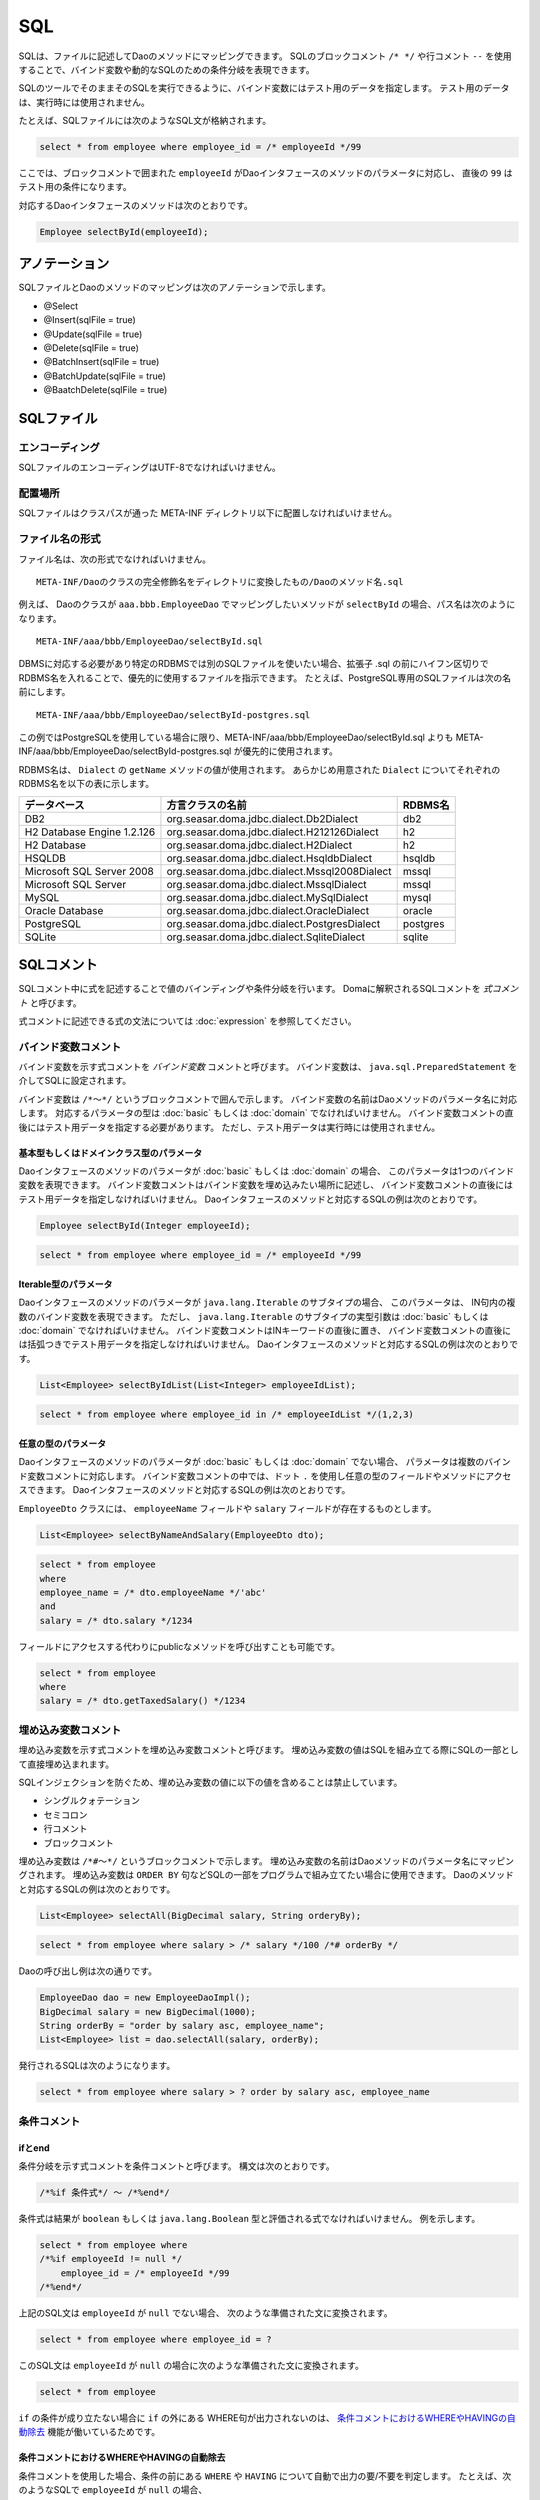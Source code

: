==================
SQL
==================

SQLは、ファイルに記述してDaoのメソッドにマッピングできます。
SQLのブロックコメント ``/* */`` や行コメント ``--`` を使用することで、バインド変数や動的なSQLのための条件分岐を表現できます。

SQLのツールでそのままそのSQLを実行できるように、バインド変数にはテスト用のデータを指定します。
テスト用のデータは、実行時には使用されません。

たとえば、SQLファイルには次のようなSQL文が格納されます。

.. code-block:: sql

  select * from employee where employee_id = /* employeeId */99

ここでは、ブロックコメントで囲まれた ``employeeId`` がDaoインタフェースのメソッドのパラメータに対応し、
直後の ``99`` はテスト用の条件になります。

対応するDaoインタフェースのメソッドは次のとおりです。

.. code-block:: java

  Employee selectById(employeeId);

アノテーション
==============

SQLファイルとDaoのメソッドのマッピングは次のアノテーションで示します。

* @Select
* @Insert(sqlFile = true)
* @Update(sqlFile = true)
* @Delete(sqlFile = true)
* @BatchInsert(sqlFile = true)
* @BatchUpdate(sqlFile = true)
* @BaatchDelete(sqlFile = true)

SQLファイル
===========

エンコーディング
----------------

SQLファイルのエンコーディングはUTF-8でなければいけません。

配置場所
--------

SQLファイルはクラスパスが通った META-INF ディレクトリ以下に配置しなければいけません。

ファイル名の形式
----------------

ファイル名は、次の形式でなければいけません。

::

 META-INF/Daoのクラスの完全修飾名をディレクトリに変換したもの/Daoのメソッド名.sql

例えば、 Daoのクラスが ``aaa.bbb.EmployeeDao`` でマッピングしたいメソッドが
``selectById`` の場合、パス名は次のようになります。

::

  META-INF/aaa/bbb/EmployeeDao/selectById.sql

DBMSに対応する必要があり特定のRDBMSでは別のSQLファイルを使いたい場合、拡張子 .sql
の前にハイフン区切りでRDBMS名を入れることで、優先的に使用するファイルを指示できます。
たとえば、PostgreSQL専用のSQLファイルは次の名前にします。
::

  META-INF/aaa/bbb/EmployeeDao/selectById-postgres.sql

この例ではPostgreSQLを使用している場合に限り、META-INF/aaa/bbb/EmployeeDao/selectById.sql
よりも META-INF/aaa/bbb/EmployeeDao/selectById-postgres.sql が優先的に使用されます。

RDBMS名は、 ``Dialect`` の ``getName`` メソッドの値が使用されます。
あらかじめ用意された ``Dialect`` についてそれぞれのRDBMS名を以下の表に示します。

+----------------------------+-----------------------------------------------+----------+
| データベース               | 方言クラスの名前                              | RDBMS名  |
+============================+===============================================+==========+
| DB2                        | org.seasar.doma.jdbc.dialect.Db2Dialect       | db2      |
+----------------------------+-----------------------------------------------+----------+
| H2 Database Engine 1.2.126 | org.seasar.doma.jdbc.dialect.H212126Dialect   | h2       |
+----------------------------+-----------------------------------------------+----------+
| H2 Database                | org.seasar.doma.jdbc.dialect.H2Dialect        | h2       |
+----------------------------+-----------------------------------------------+----------+
| HSQLDB                     | org.seasar.doma.jdbc.dialect.HsqldbDialect    | hsqldb   |
+----------------------------+-----------------------------------------------+----------+
| Microsoft SQL Server 2008  | org.seasar.doma.jdbc.dialect.Mssql2008Dialect | mssql    |
+----------------------------+-----------------------------------------------+----------+
| Microsoft SQL Server       | org.seasar.doma.jdbc.dialect.MssqlDialect     | mssql    |
+----------------------------+-----------------------------------------------+----------+
| MySQL                      | org.seasar.doma.jdbc.dialect.MySqlDialect     | mysql    |
+----------------------------+-----------------------------------------------+----------+
| Oracle Database            | org.seasar.doma.jdbc.dialect.OracleDialect    | oracle   |
+----------------------------+-----------------------------------------------+----------+
| PostgreSQL                 | org.seasar.doma.jdbc.dialect.PostgresDialect  | postgres |
+----------------------------+-----------------------------------------------+----------+
| SQLite                     | org.seasar.doma.jdbc.dialect.SqliteDialect    | sqlite   |
+----------------------------+-----------------------------------------------+----------+

SQLコメント
===========

SQLコメント中に式を記述することで値のバインディングや条件分岐を行います。
Domaに解釈されるSQLコメントを *式コメント* と呼びます。

式コメントに記述できる式の文法については :doc:`expression` を参照してください。

バインド変数コメント
--------------------

バインド変数を示す式コメントを *バインド変数* コメントと呼びます。
バインド変数は、 ``java.sql.PreparedStatement`` を介してSQLに設定されます。

バインド変数は ``/*～*/`` というブロックコメントで囲んで示します。
バインド変数の名前はDaoメソッドのパラメータ名に対応します。
対応するパラメータの型は :doc:`basic` もしくは :doc:`domain` でなければいけません。
バインド変数コメントの直後にはテスト用データを指定する必要があります。
ただし、テスト用データは実行時には使用されません。

基本型もしくはドメインクラス型のパラメータ
~~~~~~~~~~~~~~~~~~~~~~~~~~~~~~~~~~~~~~~~~~

Daoインタフェースのメソッドのパラメータが :doc:`basic` もしくは :doc:`domain` の場合、
このパラメータは1つのバインド変数を表現できます。
バインド変数コメントはバインド変数を埋め込みたい場所に記述し、
バインド変数コメントの直後にはテスト用データを指定しなければいけません。
Daoインタフェースのメソッドと対応するSQLの例は次のとおりです。

.. code-block:: java

   Employee selectById(Integer employeeId);

.. code-block:: sql

   select * from employee where employee_id = /* employeeId */99

Iterable型のパラメータ
~~~~~~~~~~~~~~~~~~~~~~

Daoインタフェースのメソッドのパラメータが ``java.lang.Iterable`` のサブタイプの場合、
このパラメータは、 IN句内の複数のバインド変数を表現できます。
ただし、 ``java.lang.Iterable`` のサブタイプの実型引数は :doc:`basic` もしくは :doc:`domain` でなければいけません。
バインド変数コメントはINキーワードの直後に置き、
バインド変数コメントの直後には括弧つきでテスト用データを指定しなければいけません。
Daoインタフェースのメソッドと対応するSQLの例は次のとおりです。

.. code-block:: java

  List<Employee> selectByIdList(List<Integer> employeeIdList);

.. code-block:: sql

  select * from employee where employee_id in /* employeeIdList */(1,2,3)


任意の型のパラメータ
~~~~~~~~~~~~~~~~~~~~

Daoインタフェースのメソッドのパラメータが :doc:`basic` もしくは :doc:`domain` でない場合、
パラメータは複数のバインド変数コメントに対応します。
バインド変数コメントの中では、ドット ``.`` を使用し任意の型のフィールドやメソッドにアクセスできます。
Daoインタフェースのメソッドと対応するSQLの例は次のとおりです。

``EmployeeDto`` クラスには、 ``employeeName`` フィールドや ``salary`` フィールドが存在するものとします。

.. code-block:: java

  List<Employee> selectByNameAndSalary(EmployeeDto dto);

.. code-block:: sql

  select * from employee
  where
  employee_name = /* dto.employeeName */'abc' 
  and
  salary = /* dto.salary */1234

フィールドにアクセスする代わりにpublicなメソッドを呼び出すことも可能です。

.. code-block:: sql

  select * from employee
  where
  salary = /* dto.getTaxedSalary() */1234

埋め込み変数コメント
--------------------

埋め込み変数を示す式コメントを埋め込み変数コメントと呼びます。
埋め込み変数の値はSQLを組み立てる際にSQLの一部として直接埋め込まれます。

SQLインジェクションを防ぐため、埋め込み変数の値に以下の値を含めることは禁止しています。

* シングルクォテーション
* セミコロン
* 行コメント
* ブロックコメント

埋め込み変数は ``/*#～*/`` というブロックコメントで示します。
埋め込み変数の名前はDaoメソッドのパラメータ名にマッピングされます。
埋め込み変数は ``ORDER BY`` 句などSQLの一部をプログラムで組み立てたい場合に使用できます。
Daoのメソッドと対応するSQLの例は次のとおりです。

.. code-block:: java

  List<Employee> selectAll(BigDecimal salary, String orderyBy);

.. code-block:: sql

  select * from employee where salary > /* salary */100 /*# orderBy */

Daoの呼び出し例は次の通りです。

.. code-block:: java

  EmployeeDao dao = new EmployeeDaoImpl();
  BigDecimal salary = new BigDecimal(1000);
  String orderBy = "order by salary asc, employee_name";
  List<Employee> list = dao.selectAll(salary, orderBy);

発行されるSQLは次のようになります。

.. code-block:: sql

  select * from employee where salary > ? order by salary asc, employee_name

条件コメント
------------

ifとend
~~~~~~~

条件分岐を示す式コメントを条件コメントと呼びます。
構文は次のとおりです。

.. code-block:: sql

  /*%if 条件式*/ ～ /*%end*/

条件式は結果が ``boolean`` もしくは ``java.lang.Boolean`` 型と評価される式でなければいけません。
例を示します。

.. code-block:: sql

  select * from employee where 
  /*%if employeeId != null */
      employee_id = /* employeeId */99
  /*%end*/

上記のSQL文は ``employeeId`` が ``null`` でない場合、 次のような準備された文に変換されます。

.. code-block:: sql

  select * from employee where employee_id = ?

このSQL文は ``employeeId`` が ``null`` の場合に次のような準備された文に変換されます。

.. code-block:: sql

  select * from employee

``if`` の条件が成り立たない場合に ``if`` の外にある WHERE句が出力されないのは、
`条件コメントにおけるWHEREやHAVINGの自動除去`_ 機能が働いているためです。

条件コメントにおけるWHEREやHAVINGの自動除去
~~~~~~~~~~~~~~~~~~~~~~~~~~~~~~~~~~~~~~~~~~~

条件コメントを使用した場合、条件の前にある ``WHERE`` や ``HAVING`` について自動で出力の要/不要を判定します。
たとえば、次のようなSQLで ``employeeId`` が ``null`` の場合、

.. code-block:: sql

  select * from employee where 
  /*%if employeeId != null */
      employee_id = /* employeeId */99
  /*%end*/

``/*%if ～*/`` の前の ``where`` は自動で除去され、次のSQLが生成されます。


.. code-block:: sql

  select * from employee

条件コメントにおけるANDやORの自動除去
~~~~~~~~~~~~~~~~~~~~~~~~~~~~~~~~~~~~~

条件コメントを使用した場合、条件の後ろにつづく ``AND`` や ``OR`` について自動で出力の要/不要を判定します。
たとえば、次のようなSQLで ``employeeId`` が ``null`` の場合、

.. code-block:: sql

  select * from employee where 
  /*%if employeeId != null */
      employee_id = /* employeeId */99
  /*%end*/
  and employeeName like 's%'

``/*%end*/`` の後ろの and は自動で除去され、次のSQLが生成されます。

.. code-block:: sql

  select * from employee where employeeName like 's%'

elseifとelse
~~~~~~~~~~~~

``/*%if 条件式*/`` と ``/*%end*/`` の間では、 ``elseif`` や ``else`` を表す次の構文も使用できます。

* /\*%elseif 条件式\*/
* /\*%else\*/

例を示します。

.. code-block:: sql

  select 
    * 
  from
    employee 
  where 
  /*%if employeeId != null */
    employee_id = /* employeeId */9999
  /*%elseif department_id != null */ 
    and
    department_id = /* departmentId */99
  /*%else*/
    and
    department_id is null
  /*%end*/

上のSQLは、 ``employeeId != null``  が成立するとき実際は次のSQLに変換されます。

.. code-block:: sql

  select 
    * 
  from
    employee 
  where 
    employee_id = ?

``employeeId == null && department_id != null`` が成立するとき、実際は次のSQLに変換されます。
``department_id`` の直前の ``AND`` は自動で除去されるため出力されません。

.. code-block:: sql

  select 
    * 
  from
    employee 
  where 
    department_id = ?

``employeeId == null && department_id == null`` が成立するとき、実際は次のSQLに変換されます。
``department_id`` の直前の ``AND`` は自動で除去されるため出力されません。

.. code-block:: sql

  select 
    * 
  from
    employee 
  where 
    department_id is null

過去との互換性のため、 ``/*%if 条件式*/`` と ``/*%end*/`` の間では、
行コメントを使用した次の構文も使用できます。
特に理由がない限り、ブロックコメントの ``/*%elseif 条件式*/`` や ``/*%else*/`` を使用してください。

* --elseif 条件式--
* --else

``elseif`` や ``else`` を行コメントで表した場合の例を示します。

.. code-block:: sql

  select 
    * 
  from
    employee 
  where 
  /*%if employeeId != null */
    employee_id = /* employeeId */9999
  --elseif department_id != null -- department_id = /* departmentId */99
  --else department_id is null
  /*%end */

.. warning::

  この機能は Doma 2.0.0 の正式リリースまでに削除されます。

ネストした条件コメント
~~~~~~~~~~~~~~~~~~~~~~

条件コメントはネストさせることができます。

.. code-block:: sql

  select * from employee where 
  /*%if employeeId != null */
    employee_id = /* employeeId */99
    /*%if employeeName != null */ 
      and
      employee_name = /* employeeName */'hoge'
    /*%else*/
      and
      employee_name is null
    /*%end*/
  /*%end*/

条件コメントにおける制約
~~~~~~~~~~~~~~~~~~~~~~~~

条件コメントの ``if`` と ``end`` はSQLの同じ節に含まれなければいけません。
節とは、 SELECT節、FROM節、WHERE節、GROUP BY節、HAVING節、ORDER BY節などです。
次の例では、 ``if`` がFROM節にあり ``end`` がWHERE節にあるため不正です。

.. code-block:: sql

  select * from employee /*%if employeeId != null */ 
  where employee_id = /* employeeId */99 /*%end*/

また、 ``if`` と ``end`` は同じレベルの文に含まれなければいけません。
次の例では、 ``if`` が括弧の外にありendが括弧の内側にあるので不正です。

.. code-block:: sql

  select * from employee
  where employee_id in /*%if departmentId != null */(...  /*%end*/ ...)

繰り返しコメント
----------------

forとend
~~~~~~~~

繰り返しを示す式コメントを繰り返しコメントと呼びます。
構文は次のとおりです。

::

  /*%for 識別子 : 式*/ ～ /*%end*/

識別子は、繰り返される要素を指す変数です。
式は ``java.lang.Iterable`` 型として評価される式でなければいけません。
例を示します。

.. code-block:: sql

  select * from employee where
  /*%for name : names */
  employee_name like /* name */'hoge'
    /*%if name_has_next */
  /*# "or" */
    /*%end */
  /*%end*/

上記のSQL文は、 ``names`` が3つの要素からなるリストを表す場合、次のような準備された文に変換されます。

.. code-block:: sql

  select * from employee where
  employee_name like ? 
  or
  employee_name like ?
  or
  employee_name like ?

item_has_nextとitem_index
~~~~~~~~~~~~~~~~~~~~~~~~~

``/*%for 識別子 : 式*/`` から ``/*%end*/`` までの内側では次の2つの特別な変数を使用できます。

* item_has_next
* item_index

``item`` は識別子を表します。つまり、 ``for`` の識別子が ``name`` の場合
この変数はそれぞれ ``name_has_next`` と ``name_index`` となります。

``item_has_next`` は次の繰り返し要素が存在するかどうかを示す ``boolean`` の値です。

``item_index`` は繰り返しのindexを表す ``int`` の値です。値は0始まりです。

繰り返しコメントにおけるWHEREやHAVINGの自動除去
~~~~~~~~~~~~~~~~~~~~~~~~~~~~~~~~~~~~~~~~~~~

繰り返しコメントを使用した場合、コメントの前にあるWHEREやHAVINGについて自動で出力の要/不要を判定します。
たとえば、次のようなSQLでnamesのsizeが0の場合（繰り返しが行われない場合）、

.. code-block:: sql

  select * from employee where 
  /*%for name : names */
  employee_name like /* name */'hoge'
    /*%if name_has_next */
  /*# "or" */
    /*%end */
  /*%end*/

``/*%for ～*/`` の前の ``where`` は自動で除去され、次のSQLが生成されます。

.. code-block:: sql

  select * from employee

繰り返しコメントにおけるANDやORの自動除去
~~~~~~~~~~~~~~~~~~~~~~~~~~~~~~~~~~~~~

繰り返しコメントを使用した場合、コメントの後ろにつづく ``AND`` や ``OR`` について自動で出力の要/不要を判定します。
たとえば、次のようなSQLで ``names`` の ``size`` が0の場合（繰り返しが行われない場合）、

.. code-block:: sql

  select * from employee where 
  /*%for name : names */
  employee_name like /* name */'hoge'
    /*%if name_has_next */
  /*# "or" */
    /*%end */
  /*%end*/
  or
  salary > 1000

``/*%end*/`` の後ろの ``or`` は自動で除去され、次のSQLが生成されます。

.. code-block:: sql

  select * from employee where salary > 1000

繰り返しコメントにおける制約
~~~~~~~~~~~~~~~~~~~~~~~~~~~~

繰り返しコメントのforとendはSQLの同じ節に含まれなければいけません。
節とは、SELECT節、FROM節、WHERE節、GROUP BY節、HAVING節、ORDER BY節などです。

また、 ``for`` と ``end`` は同じレベルの文に含まれなければいけません。
つまり、括弧の外で ``for`` 、括弧の内側で ``end`` という記述は認められません。

通常のブロックコメント
----------------------

``/*`` の直後に続く3文字目がJavaの識別子の先頭で使用できない文字
（ただし、空白および式で特別な意味をもつ ``%``、``#``、 ``@``、 ``"``、 ``'`` は除く）の場合、
それは通常のブロックコメントだとみなされます。

たとえば、次の例はすべて通常のブロックコメントです。

.. code-block:: sql

  /**～*/
  /*+～*/
  /*=～*/
  /*:～*/
  /*;～*/
  /*(～*/
  /*)～*/
  /*&～*/

一方、次の例はすべて式コメントだとみなされます。

.. code-block:: sql

  /* ～*/ ...--3文字目が空白であるため式コメントです。
  /*a～*/ ...--3文字目がJavaの識別子の先頭で使用可能な文字であるため式コメントです。
  /*$～*/ ...--3文字目がJavaの識別子の先頭で使用可能な文字であるため式コメントです。
  /*%～*/ ...--3文字目が条件コメントや繰り返しコメントの始まりを表す「%」であるため式コメントです。
  /*#～*/ ...--3文字目が埋め込み変数コメントを表す「#」であるため式コメントです。
  /*@～*/ ...--3文字目が組み込み関数もしくはクラス名を表す「@」であるため式コメントです。
  /*"～*/ ...--3文字目が文字列リテラルの引用符を表す「"」であるため式コメントです。
  /*'～*/ ...--3文字目が文字リテラルの引用符を表す「'」であるため式コメントです。

特に理由がない場合、通常のブロックコメントには ``/**～*/`` を使用するのがよいでしょう。

通常の行コメント
----------------

``--`` の直後に ``elseif`` や ``else`` がつづかない場合、それは通常の行コメントだとみなされます。

たとえば、次の例は通常の行コメントだとみなされます。

.. code-block:: sql

  -- aaa
  ---aaa

一方、次の例はすべて式コメントだとみなされます。

.. code-block:: sql

  --elseif ～ --
  --else

特に理由がない場合、通常の行コメントは使用しないか、 ``---`` を使用するのがいいでしょう。

.. warning::

  この制約は Doma 2.0.0 の正式リリースまでに削除されます。

